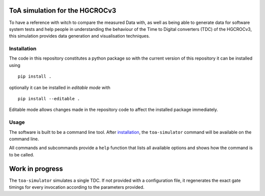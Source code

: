ToA simulation for the HGCROCv3
===============================

To have a reference with witch to compare the measured Data with, as well as being able to generate data
for software system tests and help people in understanding the behaviour of the Time to Digital converters
(TDC) of the HGCROCv3, this simulation provides data generation and visualisation techniques.

Installation
------------
.. _installation:

The code in this repository constitutes a python package so with the current version of this repository
it can be installed using

::

        pip install .

optionally it can be installed in *editable mode* with

::

        pip install --editable .

Editable mode allows changes made in the repository code to affect the installed package immediately.

Usage
-----
The software is built to be a command line tool. After installation_, the ``toa-simulator`` command will
be available on the command line.

All commands and subcommands provide a ``help`` function that lists all available options and shows how
the command is to be called.

Work in progress
================
The ``toa-simulator`` simulates a single TDC. If not provided with a configuration file, it regenerates the
exact gate timings for every invocation according to the parameters provided.
